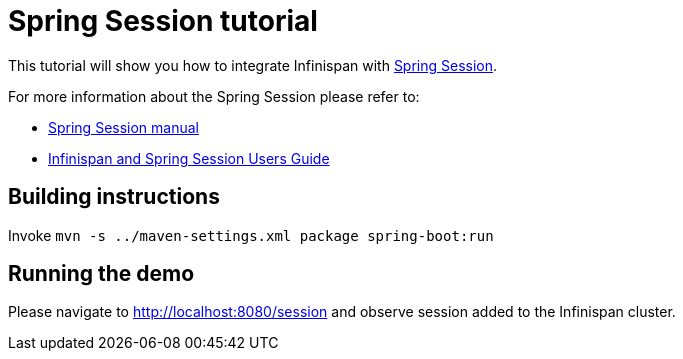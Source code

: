 = Spring Session tutorial

This tutorial will show you how to integrate Infinispan with link:http://projects.spring.io/spring-session[Spring Session].

For more information about the Spring Session please refer to:

* link:http://projects.spring.io/spring-session[Spring Session manual]
* link:http://infinispan.org/docs/dev/user_guide/user_guide.html#externalizing_session_using_spring_session[Infinispan and Spring Session Users Guide]

== Building instructions

Invoke `mvn -s ../maven-settings.xml package spring-boot:run`

== Running the demo

Please navigate to http://localhost:8080/session and observe session added to the Infinispan cluster.
